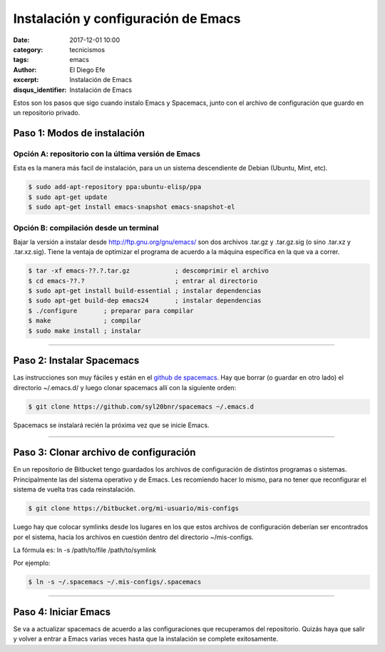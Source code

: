 Instalación y configuración de Emacs 
####################################

:date: 2017-12-01 10:00
:category: tecnicismos
:tags: emacs
:author: El Diego Efe
:excerpt: Instalación de Emacs
:disqus_identifier: Instalación de Emacs

Estos son los pasos que sigo cuando instalo Emacs y Spacemacs, junto con el
archivo de configuración que guardo en un repositorio privado.

Paso 1: Modos de instalación
^^^^^^^^^^^^^^^^^^^^^^^^^^^^

Opción A: repositorio con la última versión de Emacs
----------------------------------------------------

Esta es la manera más facil de instalación, para un un sistema descendiente de
Debian (Ubuntu, Mint, etc).

.. code-block:: sh

   $ sudo add-apt-repository ppa:ubuntu-elisp/ppa
   $ sudo apt-get update
   $ sudo apt-get install emacs-snapshot emacs-snapshot-el

Opción B: compilación desde un terminal
---------------------------------------

Bajar la versión a instalar desde http://ftp.gnu.org/gnu/emacs/ son dos archivos
.tar.gz y .tar.gz.sig (o sino .tar.xz y .tar.xz.sig). Tiene la ventaja de
optimizar el programa de acuerdo a la máquina específica en la que va a correr. 

.. code-block:: sh

   $ tar -xf emacs-??.?.tar.gz            ; descomprimir el archivo
   $ cd emacs-??.?                        ; entrar al directorio
   $ sudo apt-get install build-essential ; instalar dependencias
   $ sudo apt-get build-dep emacs24       ; instalar dependencias
   $ ./configure       ; preparar para compilar
   $ make              ; compilar
   $ sudo make install ; instalar

--------------------------------------------------------------

Paso 2: Instalar Spacemacs
^^^^^^^^^^^^^^^^^^^^^^^^^^

Las instrucciones son muy fáciles y están en el `github de spacemacs
<https://github.com/syl20bnr/spacemacs>`__. Hay que borrar (o guardar en otro
lado) el directorio ~/.emacs.d/ y luego clonar spacemacs allí con la siguiente
orden:

.. code-block:: sh

   $ git clone https://github.com/syl20bnr/spacemacs ~/.emacs.d

Spacemacs se instalará recién la próxima vez que se inicie Emacs.

--------------------------------------------------------------

Paso 3: Clonar archivo de configuración
^^^^^^^^^^^^^^^^^^^^^^^^^^^^^^^^^^^^^^^

En un repositorio de Bitbucket tengo guardados los archivos de configuración de
distintos programas o sistemas. Principalmente las del sistema operativo y de
Emacs. Les recomiendo hacer lo mismo, para no tener que reconfigurar el sistema
de vuelta tras cada reinstalación.

.. code-block:: sh

   $ git clone https://bitbucket.org/mi-usuario/mis-configs

Luego hay que colocar symlinks desde los lugares en los que estos archivos de
configuración deberían ser encontrados por el sistema, hacia los archivos en
cuestión dentro del directorio ~/mis-configs.

La fórmula es: ln -s /path/to/file /path/to/symlink

Por ejemplo:

.. code-block:: sh

   $ ln -s ~/.spacemacs ~/.mis-configs/.spacemacs

--------------------------------------------------------------

Paso 4: Iniciar Emacs
^^^^^^^^^^^^^^^^^^^^^

Se va a actualizar spacemacs de acuerdo a las configuraciones que recuperamos
del repositorio. Quizás haya que salir y volver a entrar a Emacs varias veces
hasta que la instalación se complete exitosamente.
